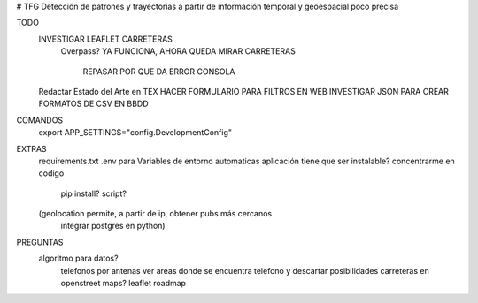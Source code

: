 # TFG
Detección de patrones y trayectorias a partir de información temporal y geoespacial poco precisa

TODO
    INVESTIGAR LEAFLET CARRETERAS
        Overpass?
        YA FUNCIONA, AHORA QUEDA MIRAR CARRETERAS
            REPASAR POR QUE DA ERROR CONSOLA
    Redactar Estado del Arte en TEX
    HACER FORMULARIO PARA FILTROS EN WEB
    INVESTIGAR JSON PARA CREAR FORMATOS DE CSV EN BBDD

COMANDOS
    export APP_SETTINGS="config.DevelopmentConfig"

EXTRAS
    requirements.txt
    .env para Variables de entorno automaticas
    aplicación tiene que ser instalable? concentrarme en codigo
        pip install?
        script?

    (geolocation permite, a partir de ip, obtener pubs más cercanos
	integrar postgres en python)

PREGUNTAS
    algoritmo para datos?
        telefonos por antenas
        ver areas donde se encuentra telefono y descartar posibilidades
        carreteras en openstreet maps? leaflet roadmap


